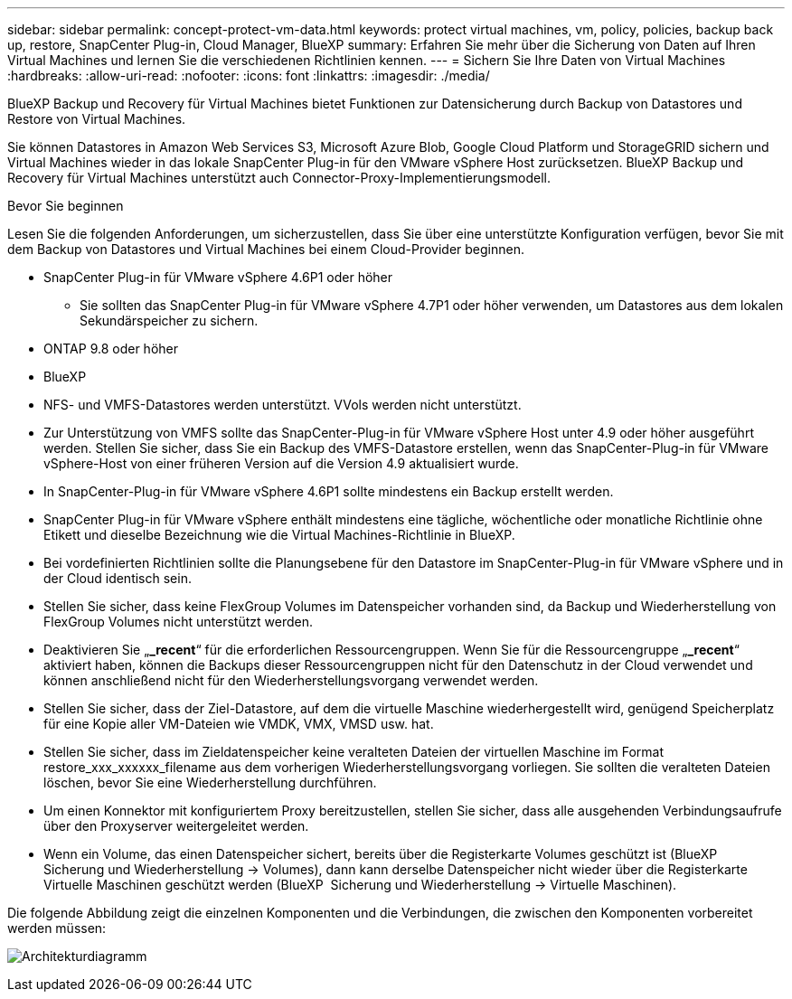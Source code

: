 ---
sidebar: sidebar 
permalink: concept-protect-vm-data.html 
keywords: protect virtual machines, vm, policy, policies, backup back up, restore, SnapCenter Plug-in, Cloud Manager, BlueXP 
summary: Erfahren Sie mehr über die Sicherung von Daten auf Ihren Virtual Machines und lernen Sie die verschiedenen Richtlinien kennen. 
---
= Sichern Sie Ihre Daten von Virtual Machines
:hardbreaks:
:allow-uri-read: 
:nofooter: 
:icons: font
:linkattrs: 
:imagesdir: ./media/


[role="lead"]
BlueXP Backup und Recovery für Virtual Machines bietet Funktionen zur Datensicherung durch Backup von Datastores und Restore von Virtual Machines.

Sie können Datastores in Amazon Web Services S3, Microsoft Azure Blob, Google Cloud Platform und StorageGRID sichern und Virtual Machines wieder in das lokale SnapCenter Plug-in für den VMware vSphere Host zurücksetzen. BlueXP Backup und Recovery für Virtual Machines unterstützt auch Connector-Proxy-Implementierungsmodell.

.Bevor Sie beginnen
Lesen Sie die folgenden Anforderungen, um sicherzustellen, dass Sie über eine unterstützte Konfiguration verfügen, bevor Sie mit dem Backup von Datastores und Virtual Machines bei einem Cloud-Provider beginnen.

* SnapCenter Plug-in für VMware vSphere 4.6P1 oder höher
+
** Sie sollten das SnapCenter Plug-in für VMware vSphere 4.7P1 oder höher verwenden, um Datastores aus dem lokalen Sekundärspeicher zu sichern.


* ONTAP 9.8 oder höher
* BlueXP
* NFS- und VMFS-Datastores werden unterstützt. VVols werden nicht unterstützt.
* Zur Unterstützung von VMFS sollte das SnapCenter-Plug-in für VMware vSphere Host unter 4.9 oder höher ausgeführt werden. Stellen Sie sicher, dass Sie ein Backup des VMFS-Datastore erstellen, wenn das SnapCenter-Plug-in für VMware vSphere-Host von einer früheren Version auf die Version 4.9 aktualisiert wurde.
* In SnapCenter-Plug-in für VMware vSphere 4.6P1 sollte mindestens ein Backup erstellt werden.
* SnapCenter Plug-in für VMware vSphere enthält mindestens eine tägliche, wöchentliche oder monatliche Richtlinie ohne Etikett und dieselbe Bezeichnung wie die Virtual Machines-Richtlinie in BlueXP.
* Bei vordefinierten Richtlinien sollte die Planungsebene für den Datastore im SnapCenter-Plug-in für VMware vSphere und in der Cloud identisch sein.
* Stellen Sie sicher, dass keine FlexGroup Volumes im Datenspeicher vorhanden sind, da Backup und Wiederherstellung von FlexGroup Volumes nicht unterstützt werden.
* Deaktivieren Sie „*_recent*“ für die erforderlichen Ressourcengruppen. Wenn Sie für die Ressourcengruppe „*_recent*“ aktiviert haben, können die Backups dieser Ressourcengruppen nicht für den Datenschutz in der Cloud verwendet und können anschließend nicht für den Wiederherstellungsvorgang verwendet werden.
* Stellen Sie sicher, dass der Ziel-Datastore, auf dem die virtuelle Maschine wiederhergestellt wird, genügend Speicherplatz für eine Kopie aller VM-Dateien wie VMDK, VMX, VMSD usw. hat.
* Stellen Sie sicher, dass im Zieldatenspeicher keine veralteten Dateien der virtuellen Maschine im Format restore_xxx_xxxxxx_filename aus dem vorherigen Wiederherstellungsvorgang vorliegen. Sie sollten die veralteten Dateien löschen, bevor Sie eine Wiederherstellung durchführen.
* Um einen Konnektor mit konfiguriertem Proxy bereitzustellen, stellen Sie sicher, dass alle ausgehenden Verbindungsaufrufe über den Proxyserver weitergeleitet werden.
* Wenn ein Volume, das einen Datenspeicher sichert, bereits über die Registerkarte Volumes geschützt ist (BlueXP  Sicherung und Wiederherstellung -> Volumes), dann kann derselbe Datenspeicher nicht wieder über die Registerkarte Virtuelle Maschinen geschützt werden (BlueXP  Sicherung und Wiederherstellung -> Virtuelle Maschinen).


Die folgende Abbildung zeigt die einzelnen Komponenten und die Verbindungen, die zwischen den Komponenten vorbereitet werden müssen:

image:cloud_backup_vm.png["Architekturdiagramm"]
